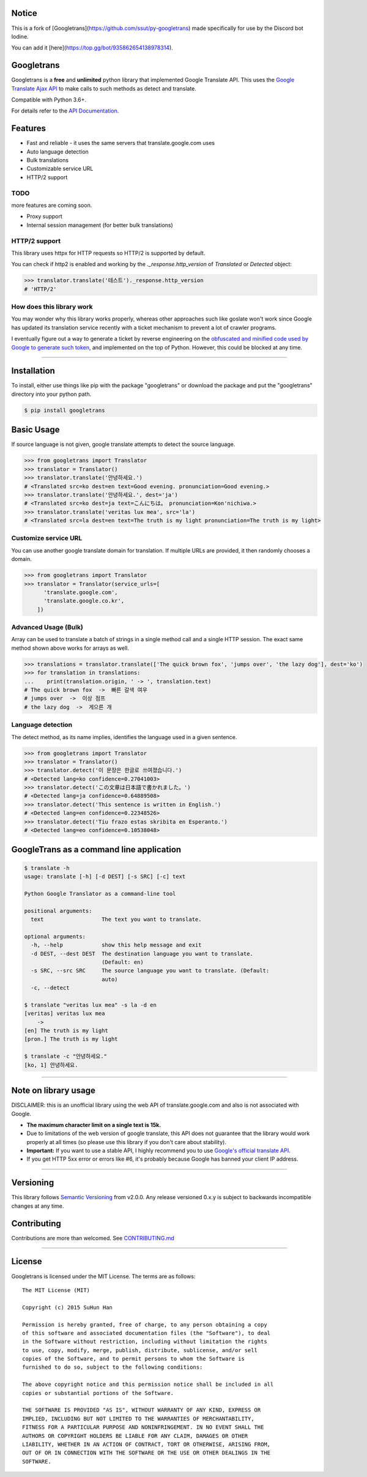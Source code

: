 Notice
--------
This is a fork of [Googletrans](https://github.com/ssut/py-googletrans) made specifically for use by the Discord bot Iodine.

You can add it [here](https://top.gg/bot/935862654138978314).



Googletrans
--------

Googletrans is a **free** and **unlimited** python library that
implemented Google Translate API. This uses the `Google Translate Ajax
API <https://translate.google.com>`__ to make calls to such methods as
detect and translate.

Compatible with Python 3.6+.

For details refer to the `API
Documentation <https://py-googletrans.readthedocs.io/en/latest>`__.

Features
--------

-  Fast and reliable - it uses the same servers that
   translate.google.com uses
-  Auto language detection
-  Bulk translations
-  Customizable service URL
-  HTTP/2 support

TODO
~~~~

more features are coming soon.

-  Proxy support
-  Internal session management (for better bulk translations)

HTTP/2 support
~~~~~~~~~~~~~~

This library uses httpx for HTTP requests so HTTP/2 is supported by default.

You can check if http2 is enabled and working by the `._response.http_version` of `Translated` or `Detected` object:

.. code:: python

   >>> translator.translate('테스트')._response.http_version
   # 'HTTP/2'


How does this library work
~~~~~~~~~~~~~~~~~~~~~~~~~~

You may wonder why this library works properly, whereas other
approaches such like goslate won't work since Google has updated its
translation service recently with a ticket mechanism to prevent a lot of
crawler programs.

I eventually figure out a way to generate a ticket by reverse
engineering on the `obfuscated and minified code used by Google to
generate such
token <https://translate.google.com/translate/releases/twsfe_w_20170306_RC00/r/js/desktop_module_main.js>`__,
and implemented on the top of Python. However, this could be blocked at
any time.

--------------

Installation
------------

To install, either use things like pip with the package "googletrans"
or download the package and put the "googletrans" directory into your
python path.

.. code:: bash

    $ pip install googletrans

Basic Usage
-----------

If source language is not given, google translate attempts to detect the
source language.

.. code:: python

    >>> from googletrans import Translator
    >>> translator = Translator()
    >>> translator.translate('안녕하세요.')
    # <Translated src=ko dest=en text=Good evening. pronunciation=Good evening.>
    >>> translator.translate('안녕하세요.', dest='ja')
    # <Translated src=ko dest=ja text=こんにちは。 pronunciation=Kon'nichiwa.>
    >>> translator.translate('veritas lux mea', src='la')
    # <Translated src=la dest=en text=The truth is my light pronunciation=The truth is my light>

Customize service URL
~~~~~~~~~~~~~~~~~~~~~

You can use another google translate domain for translation. If multiple
URLs are provided, it then randomly chooses a domain.

.. code:: python

    >>> from googletrans import Translator
    >>> translator = Translator(service_urls=[
          'translate.google.com',
          'translate.google.co.kr',
        ])

Advanced Usage (Bulk)
~~~~~~~~~~~~~~~~~~~~~

Array can be used to translate a batch of strings in a single method
call and a single HTTP session. The exact same method shown above works
for arrays as well.

.. code:: python

    >>> translations = translator.translate(['The quick brown fox', 'jumps over', 'the lazy dog'], dest='ko')
    >>> for translation in translations:
    ...    print(translation.origin, ' -> ', translation.text)
    # The quick brown fox  ->  빠른 갈색 여우
    # jumps over  ->  이상 점프
    # the lazy dog  ->  게으른 개

Language detection
~~~~~~~~~~~~~~~~~~

The detect method, as its name implies, identifies the language used in
a given sentence.

.. code:: python

    >>> from googletrans import Translator
    >>> translator = Translator()
    >>> translator.detect('이 문장은 한글로 쓰여졌습니다.')
    # <Detected lang=ko confidence=0.27041003>
    >>> translator.detect('この文章は日本語で書かれました。')
    # <Detected lang=ja confidence=0.64889508>
    >>> translator.detect('This sentence is written in English.')
    # <Detected lang=en confidence=0.22348526>
    >>> translator.detect('Tiu frazo estas skribita en Esperanto.')
    # <Detected lang=eo confidence=0.10538048>

GoogleTrans as a command line application
-----------------------------------------

.. code:: bash

    $ translate -h
    usage: translate [-h] [-d DEST] [-s SRC] [-c] text

    Python Google Translator as a command-line tool

    positional arguments:
      text                  The text you want to translate.

    optional arguments:
      -h, --help            show this help message and exit
      -d DEST, --dest DEST  The destination language you want to translate.
                            (Default: en)
      -s SRC, --src SRC     The source language you want to translate. (Default:
                            auto)
      -c, --detect

    $ translate "veritas lux mea" -s la -d en
    [veritas] veritas lux mea
        ->
    [en] The truth is my light
    [pron.] The truth is my light

    $ translate -c "안녕하세요."
    [ko, 1] 안녕하세요.

--------------

Note on library usage
---------------------

DISCLAIMER: this is an unofficial library using the web API of translate.google.com
and also is not associated with Google.

-  **The maximum character limit on a single text is 15k.**

-  Due to limitations of the web version of google translate, this API
   does not guarantee that the library would work properly at all times
   (so please use this library if you don't care about stability).

-  **Important:** If you want to use a stable API, I highly recommend you to use
   `Google's official translate
   API <https://cloud.google.com/translate/docs>`__.

-  If you get HTTP 5xx error or errors like #6, it's probably because
   Google has banned your client IP address.

--------------

Versioning
----------

This library follows `Semantic Versioning <http://semver.org/>`__ from
v2.0.0. Any release versioned 0.x.y is subject to backwards incompatible
changes at any time.

Contributing
-------------------------

Contributions are more than welcomed. See
`CONTRIBUTING.md <CONTRIBUTING.md>`__

-----------------------------------------

License
-------

Googletrans is licensed under the MIT License. The terms are as
follows:

::

    The MIT License (MIT)

    Copyright (c) 2015 SuHun Han

    Permission is hereby granted, free of charge, to any person obtaining a copy
    of this software and associated documentation files (the "Software"), to deal
    in the Software without restriction, including without limitation the rights
    to use, copy, modify, merge, publish, distribute, sublicense, and/or sell
    copies of the Software, and to permit persons to whom the Software is
    furnished to do so, subject to the following conditions:

    The above copyright notice and this permission notice shall be included in all
    copies or substantial portions of the Software.

    THE SOFTWARE IS PROVIDED "AS IS", WITHOUT WARRANTY OF ANY KIND, EXPRESS OR
    IMPLIED, INCLUDING BUT NOT LIMITED TO THE WARRANTIES OF MERCHANTABILITY,
    FITNESS FOR A PARTICULAR PURPOSE AND NONINFRINGEMENT. IN NO EVENT SHALL THE
    AUTHORS OR COPYRIGHT HOLDERS BE LIABLE FOR ANY CLAIM, DAMAGES OR OTHER
    LIABILITY, WHETHER IN AN ACTION OF CONTRACT, TORT OR OTHERWISE, ARISING FROM,
    OUT OF OR IN CONNECTION WITH THE SOFTWARE OR THE USE OR OTHER DEALINGS IN THE
    SOFTWARE.

.. |GitHub license| image:: https://img.shields.io/github/license/mashape/apistatus.svg
   :target: http://opensource.org/licenses/MIT
.. |travis status| image:: https://travis-ci.org/ssut/py-googletrans.svg?branch=master
   :target: https://travis-ci.org/ssut/py-googletrans
.. |Documentation Status| image:: https://readthedocs.org/projects/py-googletrans/badge/?version=latest
   :target: https://readthedocs.org/projects/py-googletrans/?badge=latest
.. |PyPI version| image:: https://badge.fury.io/py/googletrans.svg
   :target: http://badge.fury.io/py/googletrans
.. |Coverage Status| image:: https://coveralls.io/repos/github/ssut/py-googletrans/badge.svg
   :target: https://coveralls.io/github/ssut/py-googletrans
.. |Code Climate| image:: https://codeclimate.com/github/ssut/py-googletrans/badges/gpa.svg
   :target: https://codeclimate.com/github/ssut/py-googletrans
